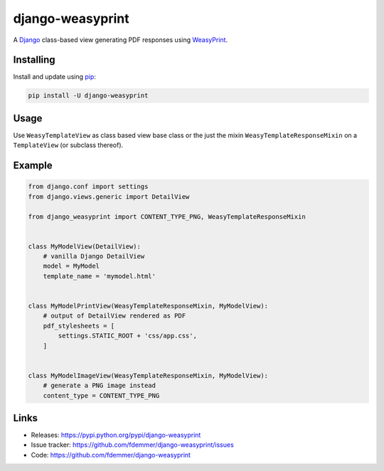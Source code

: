 django-weasyprint
=================

A `Django`_ class-based view generating PDF responses using `WeasyPrint`_.

Installing
----------

Install and update using `pip`_:

.. code-block:: text

    pip install -U django-weasyprint

Usage
-----

Use ``WeasyTemplateView`` as class based view base class or the just the
mixin ``WeasyTemplateResponseMixin`` on a ``TemplateView`` (or subclass
thereof).

Example
-------

.. code:: python

    from django.conf import settings
    from django.views.generic import DetailView

    from django_weasyprint import CONTENT_TYPE_PNG, WeasyTemplateResponseMixin


    class MyModelView(DetailView):
        # vanilla Django DetailView
        model = MyModel
        template_name = 'mymodel.html'


    class MyModelPrintView(WeasyTemplateResponseMixin, MyModelView):
        # output of DetailView rendered as PDF
        pdf_stylesheets = [
            settings.STATIC_ROOT + 'css/app.css',
        ]


    class MyModelImageView(WeasyTemplateResponseMixin, MyModelView):
        # generate a PNG image instead
        content_type = CONTENT_TYPE_PNG


Links
-----

* Releases: https://pypi.python.org/pypi/django-weasyprint
* Issue tracker: https://github.com/fdemmer/django-weasyprint/issues
* Code: https://github.com/fdemmer/django-weasyprint


.. _pip: https://pip.pypa.io/en/stable/quickstart
.. _Django: https://www.djangoproject.com
.. _WeasyPrint: http://weasyprint.org
